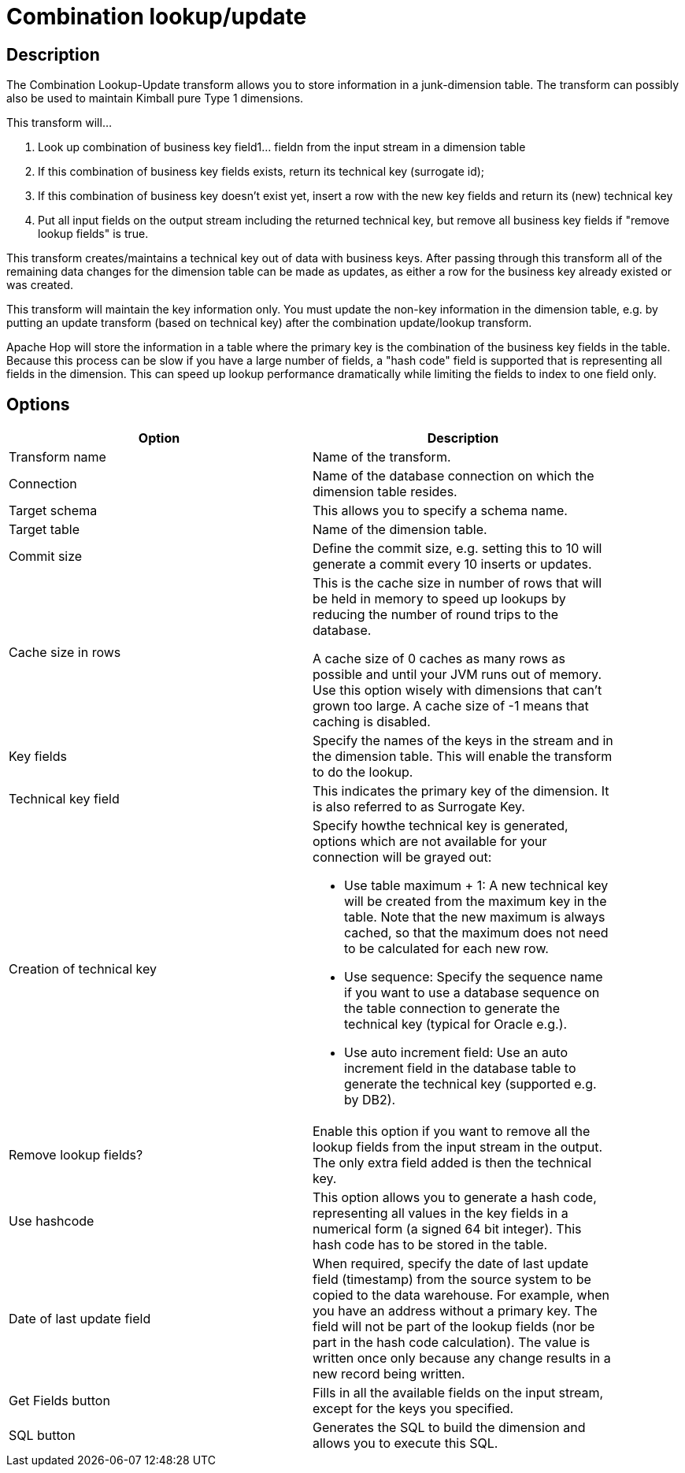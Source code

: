 ////
Licensed to the Apache Software Foundation (ASF) under one
or more contributor license agreements.  See the NOTICE file
distributed with this work for additional information
regarding copyright ownership.  The ASF licenses this file
to you under the Apache License, Version 2.0 (the
"License"); you may not use this file except in compliance
with the License.  You may obtain a copy of the License at
  http://www.apache.org/licenses/LICENSE-2.0
Unless required by applicable law or agreed to in writing,
software distributed under the License is distributed on an
"AS IS" BASIS, WITHOUT WARRANTIES OR CONDITIONS OF ANY
KIND, either express or implied.  See the License for the
specific language governing permissions and limitations
under the License.
////
:documentationPath: /pipeline/transforms/
:language: en_US
:description: The Combination Lookup-Update transform allows you to store information in a junk-dimension table. The transform can possibly also be used to maintain Kimball pure Type 1 dimensions.

= Combination lookup/update

== Description

The Combination Lookup-Update transform allows you to store information in a junk-dimension table. The transform can possibly also be used to maintain Kimball pure Type 1 dimensions.

This transform will...

1. Look up combination of business key field1... fieldn from the input stream in a dimension table
2. If this combination of business key fields exists, return its technical key (surrogate id);
3. If this combination of business key doesn't exist yet, insert a row with the new key fields and return its (new) technical key
4. Put all input fields on the output stream including the returned technical key, but remove all business key fields if "remove lookup fields" is true.

This transform creates/maintains a technical key out of data with business keys.
After passing through this transform all of the remaining data changes for the dimension table can be made as updates, as either a row for the business key already existed or was created.

This transform will maintain the key information only.
You must update the non-key information in the dimension table, e.g. by putting an update transform (based on technical key) after the combination update/lookup transform.

Apache Hop will store the information in a table where the primary key is the combination of the business key fields in the table.
Because this process can be slow if you have a large number of fields, a "hash code" field is supported that is representing all fields in the dimension.
This can speed up lookup performance dramatically while limiting the fields to index to one field only.

== Options

[width="90%",options="header"]
|===
|Option|Description
|Transform name|Name of the transform.
|Connection|Name of the database connection on which the dimension table resides.
|Target schema|This allows you to specify a schema name.
|Target table|Name of the dimension table.
|Commit size
|Define the commit size, e.g. setting this to 10 will generate a commit every 10 inserts or updates.
|Cache size in rows |This is the cache size in number of rows that will be held in memory to speed up lookups by reducing the number of round trips to the database.

A cache size of 0 caches as many rows as possible and until your JVM runs out of memory.
Use this option wisely with dimensions that can't grown too large.
A cache size of -1 means that caching is disabled.
|Key fields|Specify the names of the keys in the stream and in the dimension table.
This will enable the transform to do the lookup.
|Technical key field|This indicates the primary key of the dimension.
It is also referred to as Surrogate Key.
|Creation of technical key a|Specify howthe technical key is generated, options which are not available for your connection will be grayed out:

* Use table maximum + 1: A new technical key will be created from the maximum key in the table.
Note that the new maximum is always cached, so that the maximum does not need to be calculated for each new row.
* Use sequence: Specify the sequence name if you want to use a database sequence on the table connection to generate the technical key (typical for Oracle e.g.).
* Use auto increment field: Use an auto increment field in the database table to generate the technical key (supported e.g. by DB2).
|Remove lookup fields?|Enable this option if you want to remove all the lookup fields from the input stream in the output.
The only extra field added is then the technical key.
|Use hashcode|This option allows you to generate a hash code, representing all values in the key fields in a numerical form (a signed 64 bit integer).
This hash code has to be stored in the table.
|Date of last update field|When required, specify the date of last update field (timestamp) from the source system to be copied to the data warehouse.
For example, when you have an address without a primary key.
The field will not be part of the lookup fields (nor be part in the hash code calculation).
The value is written once only because any change results in a new record being written.
|Get Fields button|Fills in all the available fields on the input stream, except for the keys you specified.
|SQL button|Generates the SQL to build the dimension and allows you to execute this SQL.
|===
